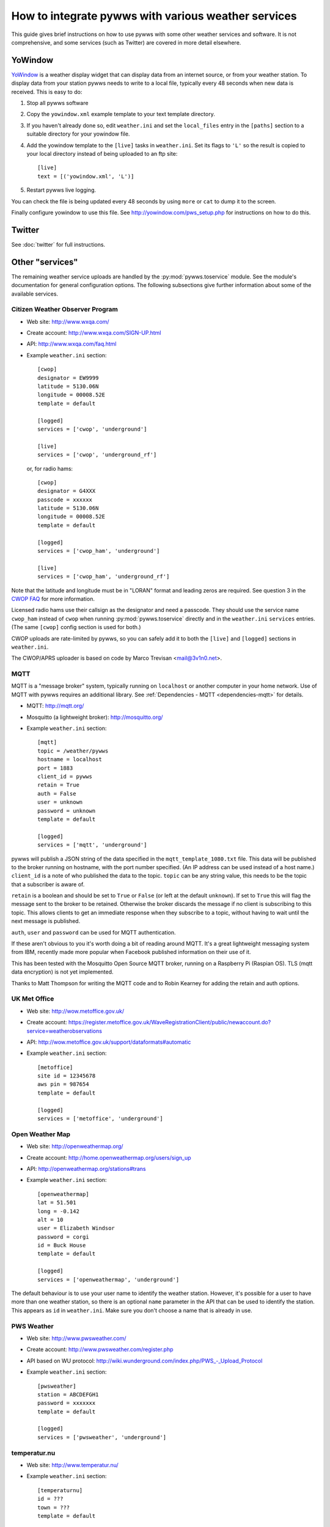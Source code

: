 .. pywws - Python software for USB Wireless Weather Stations
   http://github.com/jim-easterbrook/pywws
   Copyright (C) 2008-15  pywws contributors

   This program is free software; you can redistribute it and/or
   modify it under the terms of the GNU General Public License
   as published by the Free Software Foundation; either version 2
   of the License, or (at your option) any later version.

   This program is distributed in the hope that it will be useful,
   but WITHOUT ANY WARRANTY; without even the implied warranty of
   MERCHANTABILITY or FITNESS FOR A PARTICULAR PURPOSE.  See the
   GNU General Public License for more details.

   You should have received a copy of the GNU General Public License
   along with this program; if not, write to the Free Software
   Foundation, Inc., 51 Franklin Street, Fifth Floor, Boston, MA  02110-1301, USA.

How to integrate pywws with various weather services 
====================================================

This guide gives brief instructions on how to use pywws with some other weather services and software.
It is not comprehensive, and some services (such as Twitter) are covered in more detail elsewhere.

YoWindow
--------

`YoWindow <http://yowindow.com/>`_ is a weather display widget that can display data from an internet source, or from your weather station.
To display data from your station pywws needs to write to a local file, typically every 48 seconds when new data is received.
This is easy to do:

#. Stop all pywws software
#. Copy the ``yowindow.xml`` example template to your text template directory.
#. If you haven't already done so, edit ``weather.ini`` and set the ``local_files`` entry in the ``[paths]`` section to a suitable directory for your yowindow file.
#. Add the yowindow template to the ``[live]`` tasks in ``weather.ini``. Set its flags to ``'L'`` so the result is copied to your local directory instead of being uploaded to an ftp site::

     [live]
     text = [('yowindow.xml', 'L')]
#. Restart pywws live logging.

You can check the file is being updated every 48 seconds by using ``more`` or ``cat`` to dump it to the screen.

Finally configure yowindow to use this file.
See `<http://yowindow.com/pws_setup.php>`_ for instructions on how to do this.

Twitter
-------

See :doc:`twitter` for full instructions.

.. _guides-integration-other:

Other "services"
----------------

The remaining weather service uploads are handled by the :py:mod:`pywws.toservice` module.
See the module's documentation for general configuration options.
The following subsections give further information about some of the available services.

Citizen Weather Observer Program
^^^^^^^^^^^^^^^^^^^^^^^^^^^^^^^^

.. versionadded:: 14.02.dev1156

* Web site: http://www.wxqa.com/
* Create account: http://www.wxqa.com/SIGN-UP.html
* API: http://www.wxqa.com/faq.html
* Example ``weather.ini`` section::

    [cwop]
    designator = EW9999
    latitude = 5130.06N
    longitude = 00008.52E
    template = default

    [logged]
    services = ['cwop', 'underground']

    [live]
    services = ['cwop', 'underground_rf']

  or, for radio hams::

    [cwop]
    designator = G4XXX
    passcode = xxxxxx
    latitude = 5130.06N
    longitude = 00008.52E
    template = default

    [logged]
    services = ['cwop_ham', 'underground']

    [live]
    services = ['cwop_ham', 'underground_rf']

Note that the latitude and longitude must be in "LORAN" format and leading zeros are required.
See question 3 in the `CWOP FAQ <http://www.wxqa.com/faq.html>`_ for more information.

Licensed radio hams use their callsign as the designator and need a passcode.
They should use the service name ``cwop_ham`` instead of ``cwop`` when running :py:mod:`pywws.toservice` directly and in the ``weather.ini`` ``services`` entries.
(The same ``[cwop]`` config section is used for both.)

CWOP uploads are rate-limited by pywws, so you can safely add it to both the ``[live]`` and ``[logged]`` sections in ``weather.ini``.

The CWOP/APRS uploader is based on code by Marco Trevisan <mail@3v1n0.net>.

MQTT
^^^^

.. versionadded:: 14.12.0.dev1260

MQTT is a "message broker" system, typically running on ``localhost`` or another computer in your home network.
Use of MQTT with pywws requires an additional library.
See :ref:`Dependencies - MQTT <dependencies-mqtt>` for details.

* MQTT: http://mqtt.org/
* Mosquitto (a lightweight broker): http://mosquitto.org/
* Example ``weather.ini`` section::

    [mqtt]
    topic = /weather/pywws
    hostname = localhost
    port = 1883
    client_id = pywws
    retain = True
    auth = False
    user = unknown
    password = unknown
    template = default

    [logged]
    services = ['mqtt', 'underground']

pywws will publish a JSON string of the data specified in the ``mqtt_template_1080.txt`` file.
This data will be published to the broker running on hostname, with the port number specified.
(An IP address can be used instead of a host name.)
``client_id`` is a note of who published the data to the topic.
``topic`` can be any string value, this needs to be the topic that a subscriber is aware of.

``retain`` is a boolean and should be set to ``True`` or ``False`` (or left at the default ``unknown``).
If set to ``True`` this will flag the message sent to the broker to be retained.
Otherwise the broker discards the message if no client is subscribing to this topic.
This allows clients to get an immediate response when they subscribe to a topic, without having to wait until the next message is published.

``auth``, ``user`` and ``password`` can be used for MQTT authentication.

If these aren't obvious to you it's worth doing a bit of reading around MQTT.
It's a great lightweight messaging system from IBM, recently made more popular when Facebook published information on their use of it.

This has been tested with the Mosquitto Open Source MQTT broker, running on a Raspberry Pi (Raspian OS).
TLS (mqtt data encryption) is not yet implemented.

Thanks to Matt Thompson for writing the MQTT code and to Robin Kearney for adding the retain and auth options.

UK Met Office
^^^^^^^^^^^^^

* Web site: http://wow.metoffice.gov.uk/
* Create account: https://register.metoffice.gov.uk/WaveRegistrationClient/public/newaccount.do?service=weatherobservations
* API: http://wow.metoffice.gov.uk/support/dataformats#automatic
* Example ``weather.ini`` section::

    [metoffice]
    site id = 12345678
    aws pin = 987654
    template = default

    [logged]
    services = ['metoffice', 'underground']

Open Weather Map
^^^^^^^^^^^^^^^^

* Web site: http://openweathermap.org/
* Create account: http://home.openweathermap.org/users/sign_up
* API: http://openweathermap.org/stations#trans
* Example ``weather.ini`` section::

    [openweathermap]
    lat = 51.501
    long = -0.142
    alt = 10
    user = Elizabeth Windsor
    password = corgi
    id = Buck House
    template = default

    [logged]
    services = ['openweathermap', 'underground']

The default behaviour is to use your user name to identify the weather station.
However, it's possible for a user to have more than one weather station, so there is an optional ``name`` parameter in the API that can be used to identify the station.
This appears as ``id`` in ``weather.ini``.
Make sure you don't choose a name that is already in use.

PWS Weather
^^^^^^^^^^^

* Web site: http://www.pwsweather.com/
* Create account: http://www.pwsweather.com/register.php
* API based on WU protocol: `<http://wiki.wunderground.com/index.php/PWS_-_Upload_Protocol>`_
* Example ``weather.ini`` section::

    [pwsweather]
    station = ABCDEFGH1
    password = xxxxxxx
    template = default

    [logged]
    services = ['pwsweather', 'underground']

temperatur.nu
^^^^^^^^^^^^^

* Web site: http://www.temperatur.nu/
* Example ``weather.ini`` section::

    [temperaturnu]
    id = ???
    town = ???
    template = default

    [logged]
    services = ['temperaturnu', 'underground']

Weather Underground
^^^^^^^^^^^^^^^^^^^

* Create account: http://www.wunderground.com/members/signup.asp
* API: `<http://wiki.wunderground.com/index.php/PWS_-_Upload_Protocol>`_
* Example ``weather.ini`` section::

    [underground]
    station = ABCDEFGH1
    password = xxxxxxx
    template = default

    [logged]
    services = ['underground', 'metoffice']

Weather Underground "RapidFire" updates
^^^^^^^^^^^^^^^^^^^^^^^^^^^^^^^^^^^^^^^
Weather Underground has a second upload URL for real time updates as little as 2.5 seconds apart.
If you run pywws in 'live logging' mode (see :doc:`livelogging`) you can use this to send updates every 48 seconds, by adding 'underground_rf' to the ``[live]`` tasks section in ``weather.ini``::

 [underground]
 station = ABCDEFGH1
 password = xxxxxxx
 template = default

 [live]
 services = ['underground_rf']

 [logged]
 services = ['underground', 'metoffice']

Make sure you still have an 'underground' service in ``[logged]`` or ``[hourly]``.
This will ensure that 'catchup' records are sent to fill in any gaps if your station goes offline for some reason.

wetter.com
^^^^^^^^^^

* Web site: http://www.wetter.com/wetter_aktuell/wetternetzwerk/
* Register station: http://www.wetter.com/mein_wetter/wetterstation/willkommen/
* Example ``weather.ini`` section::

    [wetterarchivde]
    user_id = 12345
    kennwort = ab1d3456i8
    template = default

    [logged]
    services = ['wetterarchivde', 'underground']

    [live]
    services = ['wetterarchivde', 'underground_rf']
